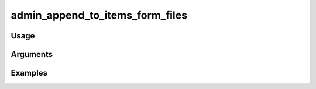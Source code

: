 ##################################
admin_append_to_items_form_files
##################################

*****
Usage
*****


*********
Arguments
*********


********
Examples
********


